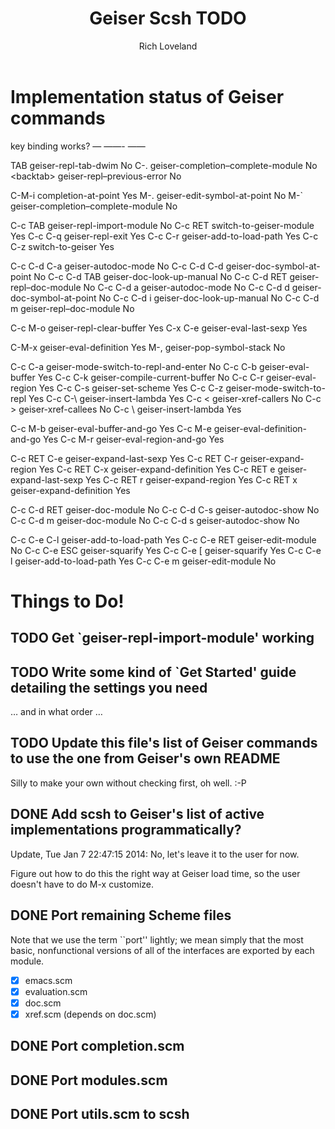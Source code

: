 #+title: Geiser Scsh TODO
#+author: Rich Loveland
#+email: r@rmloveland.com

* Implementation status of Geiser commands

  key           binding                                          works?
  ---           -------                                          ------
  
  TAB		geiser-repl-tab-dwim                             No
  C-.		geiser-completion--complete-module               No
  <backtab>	geiser-repl--previous-error                      No
  
  C-M-i		completion-at-point                              Yes
  M-.		geiser-edit-symbol-at-point                      No
  M-`		geiser-completion--complete-module               No

  C-c TAB	geiser-repl-import-module                        No
  C-c RET	switch-to-geiser-module                          Yes
  C-c C-q	geiser-repl-exit                                 Yes
  C-c C-r	geiser-add-to-load-path                          Yes
  C-c C-z	switch-to-geiser                                 Yes

  C-c C-d C-a	geiser-autodoc-mode                              No
  C-c C-d C-d	geiser-doc-symbol-at-point                       No
  C-c C-d TAB	geiser-doc-look-up-manual                        No
  C-c C-d RET	geiser-repl--doc-module                          No
  C-c C-d a	geiser-autodoc-mode                              No
  C-c C-d d	geiser-doc-symbol-at-point                       No
  C-c C-d i	geiser-doc-look-up-manual                        No
  C-c C-d m	geiser-repl--doc-module                          No
  
  C-c M-o       geiser-repl-clear-buffer                         Yes
  C-x C-e       geiser-eval-last-sexp                            Yes

  C-M-x		geiser-eval-definition                           Yes
  M-,		geiser-pop-symbol-stack                          No

  C-c C-a       geiser-mode-switch-to-repl-and-enter             No
  C-c C-b	geiser-eval-buffer                               Yes
  C-c C-k	geiser-compile-current-buffer                    No
  C-c C-r	geiser-eval-region                               Yes
  C-c C-s	geiser-set-scheme                                Yes
  C-c C-z	geiser-mode-switch-to-repl                       Yes
  C-c C-\	geiser-insert-lambda                             Yes
  C-c <		geiser-xref-callers                              No
  C-c >		geiser-xref-callees                              No
  C-c \		geiser-insert-lambda                             Yes

  C-c M-b	geiser-eval-buffer-and-go                        Yes
  C-c M-e	geiser-eval-definition-and-go                    Yes
  C-c M-r	geiser-eval-region-and-go                        Yes

  C-c RET C-e	geiser-expand-last-sexp                          Yes
  C-c RET C-r	geiser-expand-region                             Yes
  C-c RET C-x	geiser-expand-definition                         Yes
  C-c RET e	geiser-expand-last-sexp                          Yes
  C-c RET r	geiser-expand-region                             Yes
  C-c RET x	geiser-expand-definition                         Yes

  C-c C-d RET	geiser-doc-module                                No
  C-c C-d C-s	geiser-autodoc-show                              No
  C-c C-d m	geiser-doc-module                                No
  C-c C-d s	geiser-autodoc-show                              No

  C-c C-e C-l	geiser-add-to-load-path                          Yes
  C-c C-e RET	geiser-edit-module                               No
  C-c C-e ESC	geiser-squarify                                  Yes
  C-c C-e [	geiser-squarify                                  Yes
  C-c C-e l	geiser-add-to-load-path                          Yes
  C-c C-e m	geiser-edit-module                               No

* Things to Do!

** TODO Get `geiser-repl-import-module' working

** TODO Write some kind of `Get Started' guide detailing the settings you need

   ... and in what order ...

** TODO Update this file's list of Geiser commands to use the one from Geiser's own README

   Silly to make your own without checking first, oh well. :-P

** DONE Add scsh to Geiser's list of active implementations programmatically?

   Update, Tue Jan  7 22:47:15 2014:  No, let's leave it to the user for now.

   Figure out how to do this the right way at Geiser load time, so the user doesn't have to
   do M-x customize.

** DONE Port remaining Scheme files

   Note that we use the term ``port'' lightly; we mean simply that the
   most basic, nonfunctional versions of all of the interfaces are
   exported by each module.

   - [X] emacs.scm
   - [X] evaluation.scm
   - [X] doc.scm
   - [X] xref.scm (depends on doc.scm)

** DONE Port completion.scm

** DONE Port modules.scm

** DONE Port utils.scm to scsh
